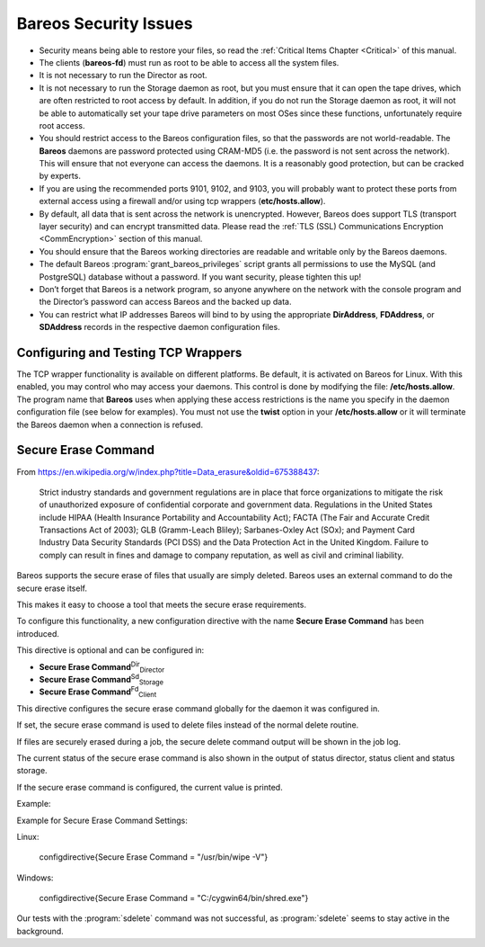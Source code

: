 .. _SecurityChapter:

Bareos Security Issues
======================

.. index::
   single: Security


-  Security means being able to restore your files, so read the :ref:`Critical Items Chapter <Critical>` of this manual.

-  The clients (**bareos-fd**) must run as root to be able to access all the system files.

-  It is not necessary to run the Director as root.

-  It is not necessary to run the Storage daemon as root, but you must ensure that it can open the tape drives, which are often restricted to root access by default. In addition, if you do not run the Storage daemon as root, it will not be able to automatically set your tape drive parameters on most OSes since these functions, unfortunately require root access.

-  You should restrict access to the Bareos configuration files, so that the passwords are not world-readable. The **Bareos** daemons are password protected using CRAM-MD5 (i.e. the password is not sent across the network). This will ensure that not everyone can access the daemons. It is a reasonably good protection, but can be cracked by experts.

-  If you are using the recommended ports 9101, 9102, and 9103, you will probably want to protect these ports from external access using a firewall and/or using tcp wrappers (**etc/hosts.allow**).

-  By default, all data that is sent across the network is unencrypted. However, Bareos does support TLS (transport layer security) and can encrypt transmitted data. Please read the :ref:`TLS (SSL) Communications Encryption <CommEncryption>` section of this manual.

-  You should ensure that the Bareos working directories are readable and writable only by the Bareos daemons.

-  The default Bareos :program:`grant_bareos_privileges` script grants all permissions to use the MySQL (and PostgreSQL) database without a password. If you want security, please tighten this up!

-  Don’t forget that Bareos is a network program, so anyone anywhere on the network with the console program and the Director’s password can access Bareos and the backed up data.

-  You can restrict what IP addresses Bareos will bind to by using the appropriate **DirAddress**, **FDAddress**, or **SDAddress** records in the respective daemon configuration files.

.. _wrappers:

Configuring and Testing TCP Wrappers
------------------------------------

.. index::
   single: TCP Wrappers
.. index::
    pair: Wrappers; TCP
 :raw-latex:`\index[general]{libwrappers}`

The TCP wrapper functionality is available on different platforms. Be default, it is activated on Bareos for Linux. With this enabled, you may control who may access your daemons. This control is done by modifying the file: **/etc/hosts.allow**. The program name that **Bareos** uses when applying these access restrictions is the name you specify in the daemon configuration file (see below for examples). You must not use the **twist** option in your **/etc/hosts.allow** or it will terminate the
Bareos daemon when a connection is refused.

.. raw:: latex

   \hide{
   Dan Langille has provided the following information on configuring and
   testing TCP wrappers with Bareos.

   If you read hosts\_options(5), you will see an option called twist. This
   option replaces the current process by an instance of the specified shell
   command. Typically, something like this is used:

   
   \
   ALL : ALL \
    : severity auth.info \
    : twist /bin/echo "You are not welcome to use %d from %h."
   \
   

   The libwrap code tries to avoid {\bf twist} if it runs in a resident process,
   but that test will not protect the first hosts\_access() call. This will
   result in the process (e.g. bareos-fd, bareos-sd, bareos-dir) being terminated
   if the first connection to their port results in the twist option being
   invoked. The potential, and I stress potential, exists for an attacker to
   prevent the daemons from running. This situation is eliminated if your
   /etc/hosts.allow file contains an appropriate rule set. The following example
   is sufficient:

   
   \
   undef-fd : localhost : allow
   undef-sd : localhost : allow
   undef-dir : localhost : allow
   undef-fd : ALL : deny
   undef-sd : ALL : deny
   undef-dir : ALL : deny
   \
   

   You must adjust the names to be the same as the Name directives found
   in each of the daemon configuration files. They are, in general, not the
   same as the binary daemon names. It is not possible to use the
   daemon names because multiple daemons may be running on the same machine
   but with different configurations.

   In these examples, the Director is undef-dir, the
   Storage Daemon is undef-sd, and the File Daemon is undef-fd. Adjust to suit
   your situation. The above example rules assume that the SD, FD, and DIR all
   reside on the same box. If you have a remote FD client, then the following
   rule set on the remote client will suffice:

   
   \
   undef-fd : director.example.org : allow
   undef-fd : ALL : deny
   \
   

   where director.example.org is the host which will be contacting the client
   (ie. the box on which the Bareos Director daemon runs). The use of "ALL :
   deny" ensures that the twist option (if present) is not invoked. To properly
   test your configuration, start the daemon(s), then attempt to connect from an
   IP address which should be able to connect. You should see something like
   this:

   
   \
   $ telnet undef 9103
   Trying 192.168.0.56...
   Connected to undef.example.org.
   Escape character is '^]'.
   Connection closed by foreign host.
   $
   \
   

   This is the correct response. If you see this:

   
   \
   $ telnet undef 9103
   Trying 192.168.0.56...
   Connected to undef.example.org.
   Escape character is '^]'.
   You are not welcome to use undef-sd from xeon.example.org.
   Connection closed by foreign host.
   $
   \
   

   then twist has been invoked and your configuration is not correct and you need
   to add the deny statement. It is important to note that your testing must
   include restarting the daemons after each connection attempt. You can also
   tcpdchk(8) and tcpdmatch(8) to validate your /etc/hosts.allow rules. Here is a
   simple test using tcpdmatch:

   
   \
   $ tcpdmatch undef-dir xeon.example.org
   warning: undef-dir: no such process name in /etc/inetd.conf
   client: hostname xeon.example.org
   client: address 192.168.0.18
   server: process undef-dir
   matched: /etc/hosts.allow line 40
   option: allow
   access: granted
   \
   

   If you are running Bareos as a standalone daemon, the warning above can be
   safely ignored. Here is an example which indicates that your rules are missing
   a deny statement and the twist option has been invoked.

   
   \
   $ tcpdmatch undef-dir 10.0.0.1
   warning: undef-dir: no such process name in /etc/inetd.conf
   client: address 10.0.0.1
   server: process undef-dir
   matched: /etc/hosts.allow line 91
   option: severity auth.info
   option: twist /bin/echo "You are not welcome to use
     undef-dir from 10.0.0.1."
   access: delegated
   \
   
   }

.. raw:: latex

   \hide{
   \section{Running as non-root}
   \index[general]{Running as non-root}

   Security advice from Dan Langille:
   % TODO: don't use specific name

   % TODO: don't be too specific on operating system

   % TODO: maybe remove personalization?

   It is a good idea to run daemons with the lowest possible privileges.  In
   other words, if you can, don't run applications as root which do  not have to
   be root.  The Storage Daemon and the Director Daemon do not need to be root.
   The  File Daemon needs to be root in order to access all files on your system.
   In order to run as non-root, you need to create a user and a group.  Choosing
   {\tt bareos} as both the user name and the group name sounds like a good idea
   to me.

   The FreeBSD port creates this user and group for you.
   Here is what those entries looked like on my FreeBSD laptop:

   
   \
   bareos:*:1002:1002::0:0:Bareos Daemon:/var/db/bareos:/sbin/nologin
   \
   

   I used vipw to create this entry. I selected a User ID and Group ID  of 1002
   as they were unused on my system.

   I also created a group in /etc/group:

   
   \
   bareos:*:1002:
   \
   

   The bareos user (as opposed to the Bareos daemon) will have a home  directory
   of {\tt /var/db/bareos} which is the  default location for the Bareos
   database.

   Now that you have both a bareos user and a bareos group, you can  secure the
   bareos home directory by issuing this command:

   
   \
   chown -R bareos:bareos /var/db/bareos/
   \
   

   This ensures that only the bareos user can access this directory.  It also
   means that if we run the Director and the Storage daemon  as bareos, those
   daemons also have restricted access. This would not be  the case if they were
   running as root.

   It is important to note that the storage daemon actually needs  to be in the
   operator group for normal access to tape drives etc (at  least on a FreeBSD
   system, that's how things are set up by default)  Such devices are normally
   chown root:operator. It is easier and less  error prone  to make Bareos a
   member of that group than it is to play around  with system permissions.

   Starting the Bareos daemons

   To start the bareos daemons on a FreeBSD system, issue the following command:

   
   \
   /usr/local/etc/rc.d/bareos-dir start
   /usr/local/etc/rc.d/bareos-sd  start
   /usr/local/etc/rc.d/bareos-fd  start
   \
   

   To confirm they are all running:

   
   \
   $ ps auwx | grep bareos
   root   63418 0.0 0.3 1856 1036 ?? Ss 4:09PM 0:00.00
       /usr/local/sbin/bareos-fd -v -c /usr/local/etc/bareos-fd.conf
   bareos 63416 0.0 0.3 2040 1172 ?? Ss 4:09PM 0:00.01
       /usr/local/sbin/bareos-sd -v -c /usr/local/etc/bareos-sd.conf
   bareos 63422 0.0 0.4 2360 1440 ?? Ss 4:09PM 0:00.00
       /usr/local/sbin/bareos-dir -v -c /usr/local/etc/bareos-dir.conf
   \
   
   }

.. _section-SecureEraseCommand:

Secure Erase Command
--------------------

From `https://en.wikipedia.org/w/index.php?title=Data_erasure&oldid=675388437 <https://en.wikipedia.org/w/index.php?title=Data_erasure&oldid=675388437>`_:

    Strict industry standards and government regulations are in place that force organizations to mitigate the risk of unauthorized exposure of confidential corporate and government data. Regulations in the United States include HIPAA (Health Insurance Portability and Accountability Act); FACTA (The Fair and Accurate Credit Transactions Act of 2003); GLB (Gramm-Leach Bliley); Sarbanes-Oxley Act (SOx); and Payment Card Industry Data Security Standards (PCI DSS) and the Data Protection Act in the
    United Kingdom. Failure to comply can result in fines and damage to company reputation, as well as civil and criminal liability.

Bareos supports the secure erase of files that usually are simply deleted. Bareos uses an external command to do the secure erase itself.

This makes it easy to choose a tool that meets the secure erase requirements.

To configure this functionality, a new configuration directive with the name :strong:`Secure Erase Command` has been introduced.

This directive is optional and can be configured in:

-  



      **Secure Erase Command**:sup:`Dir`:sub:`Director` 

-  



      **Secure Erase Command**:sup:`Sd`:sub:`Storage` 

-  



      **Secure Erase Command**:sup:`Fd`:sub:`Client` 

This directive configures the secure erase command globally for the daemon it was configured in.

If set, the secure erase command is used to delete files instead of the normal delete routine.

If files are securely erased during a job, the secure delete command output will be shown in the job log.



    
.. code-block:: sh
    :caption: bareos.log

    08-Sep 12:58 win-fd JobId 10: secure_erase: executing C:/cygwin64/bin/shred.exe "C:/temp/bareos-restores/C/Program Files/Bareos/Plugins/bareos_fd_consts.py"
    08-Sep 12:58 win-fd JobId 10: secure_erase: executing C:/cygwin64/bin/shred.exe "C:/temp/bareos-restores/C/Program Files/Bareos/Plugins/bareos_sd_consts.py"
    08-Sep 12:58 win-fd JobId 10: secure_erase: executing C:/cygwin64/bin/shred.exe "C:/temp/bareos-restores/C/Program Files/Bareos/Plugins/bpipe-fd.dll"

The current status of the secure erase command is also shown in the output of status director, status client and status storage.

If the secure erase command is configured, the current value is printed.

Example:



    
.. code-block:: sh
    :caption: 

    * status dir
    backup1.example.com-dir Version: 15.3.0 (24 August 2015) x86_64-suse-linux-gnu suse openSUSE 13.2 (Harlequin) (x86_64)
    Daemon started 08-Sep-15 12:50. Jobs: run=0, running=0 mode=0 db=sqlite3
     Heap: heap=290,816 smbytes=89,166 max_bytes=89,166 bufs=334 max_bufs=335
     secure erase command='/usr/bin/wipe -V'

Example for Secure Erase Command Settings:

Linux:
 

       \configdirective{Secure Erase Command = "/usr/bin/wipe -V"}

Windows:
 

       \configdirective{Secure Erase Command = "C:/cygwin64/bin/shred.exe"}

Our tests with the :program:`sdelete` command was not successful, as :program:`sdelete` seems to stay active in the background.
